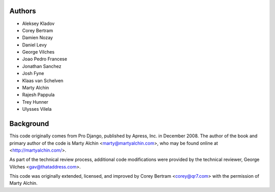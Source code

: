 Authors
=======

- Aleksey Kladov
- Corey Bertram
- Damien Nozay
- Daniel Levy
- George Vilches
- Joao Pedro Francese
- Jonathan Sanchez
- Josh Fyne
- Klaas van Schelven
- Marty Alchin
- Rajesh Pappula
- Trey Hunner
- Ulysses Vilela

Background
==========

This code originally comes from Pro Django, published by Apress, Inc.
in December 2008. The author of the book and primary author
of the code is Marty Alchin <marty@martyalchin.com>, who
may be found online at <http://martyalchin.com/>.

As part of the technical review process, additional code
modifications were provided by the technical reviewer,
George Vilches <gav@thataddress.com>.

This code was originally extended, licensed, and improved by
Corey Bertram <corey@qr7.com> with the permission of Marty Alchin.
